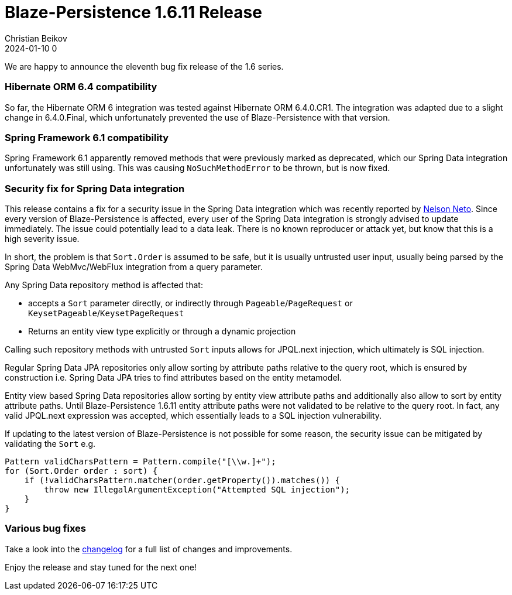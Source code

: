 = Blaze-Persistence 1.6.11 Release
Christian Beikov
2024-01-10 0
:description: Blaze-Persistence version 1.6.11 was just released
:page: news
:icon: christian_head.png
:jbake-tags: announcement,release
:jbake-type: post
:jbake-status: published
:linkattrs:

We are happy to announce the eleventh bug fix release of the 1.6 series.

=== Hibernate ORM 6.4 compatibility

So far, the Hibernate ORM 6 integration was tested against Hibernate ORM 6.4.0.CR1.
The integration was adapted due to a slight change in 6.4.0.Final,
which unfortunately prevented the use of Blaze-Persistence with that version.

=== Spring Framework 6.1 compatibility

Spring Framework 6.1 apparently removed methods that were previously marked as deprecated, which+++<!-- PREVIEW-SUFFIX --><!-- </p></div> --><!-- PREVIEW-END -->+++
our Spring Data integration unfortunately was still using. This was causing `NoSuchMethodError` to be thrown, but is now fixed.

=== Security fix for Spring Data integration

This release contains a fix for a security issue in the Spring Data integration which was recently reported by https://github.com/nelsonneto-hotmart[Nelson Neto, window="_blank"].
Since every version of Blaze-Persistence is affected, every user of the Spring Data integration is strongly advised to update immediately.
The issue could potentially lead to a data leak. There is no known reproducer or attack yet, but know that this is a high severity issue.

In short, the problem is that `Sort.Order` is assumed to be safe, but it is usually untrusted user input,
usually being parsed by the Spring Data WebMvc/WebFlux integration from a query parameter.

Any Spring Data repository method is affected that:

* accepts a `Sort` parameter directly, or indirectly through `Pageable`/`PageRequest` or `KeysetPageable`/`KeysetPageRequest`
* Returns an entity view type explicitly or through a dynamic projection

Calling such repository methods with untrusted `Sort` inputs allows for JPQL.next injection,
which ultimately is SQL injection.

Regular Spring Data JPA repositories only allow sorting by attribute paths relative to the query root,
which is ensured by construction i.e. Spring Data JPA tries to find attributes based on the entity metamodel.

Entity view based Spring Data repositories allow sorting by entity view attribute paths and
additionally also allow to sort by entity attribute paths. Until Blaze-Persistence 1.6.11
entity attribute paths were not validated to be relative to the query root.
In fact, any valid JPQL.next expression was accepted, which essentially leads to a SQL injection vulnerability.

If updating to the latest version of Blaze-Persistence is not possible for some reason,
the security issue can be mitigated by validating the `Sort` e.g.

```java
Pattern validCharsPattern = Pattern.compile("[\\w.]+");
for (Sort.Order order : sort) {
    if (!validCharsPattern.matcher(order.getProperty()).matches()) {
        throw new IllegalArgumentException("Attempted SQL injection");
    }
}
```

=== Various bug fixes

Take a look into the https://github.com/Blazebit/blaze-persistence/blob/main/CHANGELOG.md#1611[changelog, window="_blank"] for a full list of changes and improvements.

Enjoy the release and stay tuned for the next one!